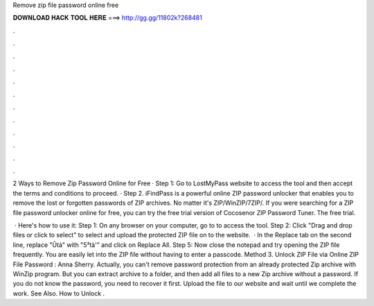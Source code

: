 Remove zip file password online free



𝐃𝐎𝐖𝐍𝐋𝐎𝐀𝐃 𝐇𝐀𝐂𝐊 𝐓𝐎𝐎𝐋 𝐇𝐄𝐑𝐄 ===> http://gg.gg/11802k?268481



.



.



.



.



.



.



.



.



.



.



.



.

2 Ways to Remove Zip Password Online for Free · Step 1: Go to LostMyPass website to access the tool and then accept the terms and conditions to proceed. · Step 2. iFindPass is a powerful online ZIP password unlocker that enables you to remove the lost or forgotten passwords of ZIP archives. No matter it's ZIP/WinZIP/7ZIP/. If you were searching for a ZIP file password unlocker online for free, you can try the free trial version of Cocosenor ZIP Password Tuner. The free trial.

 · Here's how to use it: Step 1: On any browser on your computer, go to  to access the tool. Step 2: Click "Drag and drop files or click to select" to select and upload the protected ZIP file on to the website.  · In the Replace tab on the second line, replace "Ûtà" with "5³tà'” and click on Replace All. Step 5: Now close the notepad and try opening the ZIP file frequently. You are easily let into the ZIP file without having to enter a passcode. Method 3. Unlock ZIP File via Online ZIP File Password : Anna Sherry. Actually, you can't remove password protection from an already protected Zip archive with WinZip program. But you can extract archive to a folder, and then add all files to a new Zip archive without a password. If you do not know the password, you need to recover it first. Upload the file to our website and wait until we complete the work. See Also. How to Unlock .
